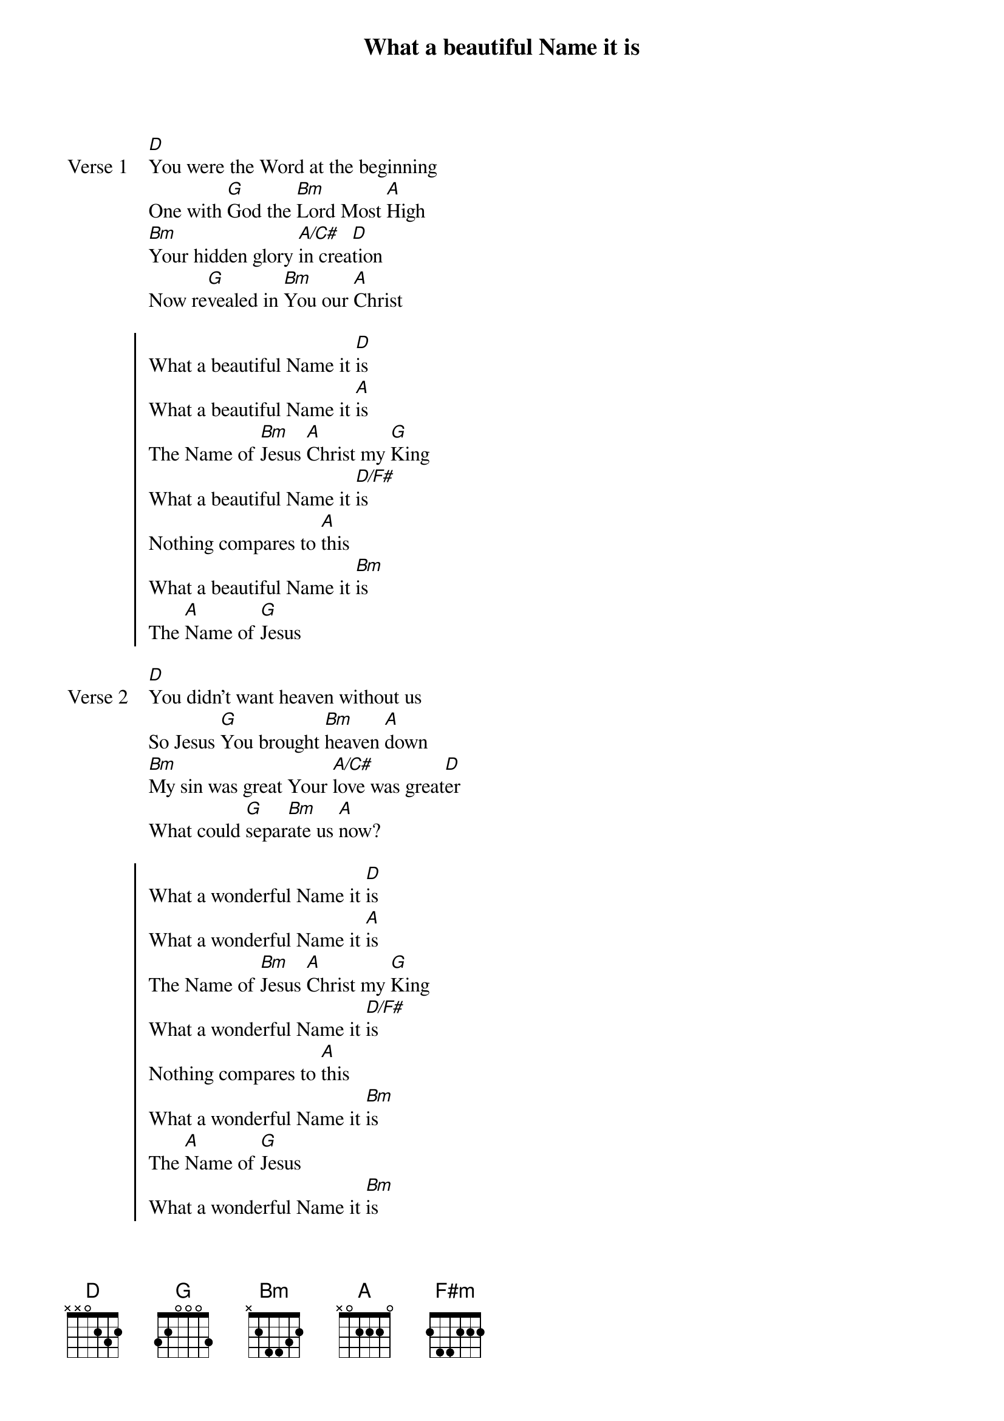 {title: What a beautiful Name it is}
{artist: Hillsong Worship}
{key: D}

{start_of_verse: Verse 1}
[D]You were the Word at the beginning
One with [G]God the [Bm]Lord Most [A]High
[Bm]Your hidden glory [A/C#]in crea[D]tion
Now re[G]vealed in [Bm]You our [A]Christ
{end_of_verse}

{start_of_chorus}
What a beautiful Name it [D]is
What a beautiful Name it [A]is
The Name of [Bm]Jesus [A]Christ my [G]King
What a beautiful Name it [D/F#]is
Nothing compares to [A]this
What a beautiful Name it [Bm]is
The [A]Name of [G]Jesus
{end_of_chorus}

{start_of_verse: Verse 2}
[D]You didn't want heaven without us
So Jesus [G]You brought [Bm]heaven [A]down
[Bm]My sin was great Your [A/C#]love was great[D]er
What could [G]separ[Bm]ate us [A]now?
{end_of_verse}

{start_of_chorus}
What a wonderful Name it [D]is
What a wonderful Name it [A]is
The Name of [Bm]Jesus [A]Christ my [G]King
What a wonderful Name it [D/F#]is
Nothing compares to [A]this
What a wonderful Name it [Bm]is
The [A]Name of [G]Jesus
What a wonderful Name it [Bm]is
The [A]Name of [G]Jesus
[G] [A] [Bm] [F#m]
(2x)
[G] [A] [Bm] [A]
(Last Time)
{end_of_chorus}

{start_of_bridge}
Death could not [G]hold You
The veil tore be[A]fore You
You silence the [Bm]boast of sin and [F#m]grave
The heavens are [G]roaring the praise of Your [A]glory
For You are [Bm]raised to life [A]again
You have no [G]rival, You have no [A]equal
Now and for[Bm]ever God You [F#m]reign
Yours is the [G]kingdom, Yours is the [A]glory
Yours is the [Bm]Name above all [A]Names
{end_of_bridge}

{start_of_chorus}
What a powerful Name it [D]is
What a powerful Name it [A]is
The Name of [Bm]Jesus [A]Christ my [G]King
What a powerful Name it [D/F#]is
Nothing can stand a[A]gainst
What a powerful Name it [Bm]is
The [A]Name of [G]Jesus
{end_of_chorus}
